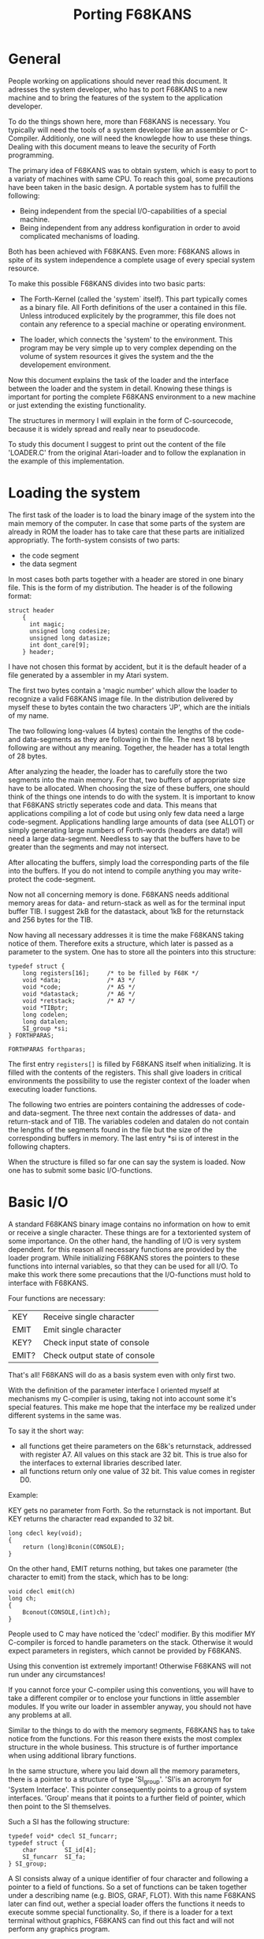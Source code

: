 #+Title: Porting F68KANS

* General


People working on applications should never read this document. It 
adresses the system  developer, who has to port F68KANS to a new 
machine and to bring the features of the system to the application 
developer.

To do the things shown here, more than F68KANS is necessary. You 
typically will need the tools of a system developer like an 
assembler or C-Compiler. Additionly, one will need the knowlegde 
how to use these things. Dealing with this document means to leave 
the security of Forth programming.  


The primary idea of F68KANS was to obtain system, which is easy to 
port to a variaty of machines with same CPU.
To reach this goal, some precautions have been taken in the basic 
design. A portable system has to fulfill the following:

 - Being independent from the special I/O-capabilities of a special
   machine.
 - Being independent from any address konfiguration in order to avoid
   complicated mechanisms of loading.

Both has been achieved with F68KANS. Even more: F68KANS allows in 
spite of its system independence a complete usage of every special 
system resource.

To make this possible F68KANS divides into two basic parts:

 - The Forth-Kernel (called the 'system` itself). This part typically
   comes as a binary file. All Forth definitions of the user a
   contained in this file. Unless introduced explicitely by the
   programmer, this file does not contain any reference to a special
   machine or operating environment.

 - The loader, which connects the 'system' to the environment. This
   program may be very simple up to very complex depending on the
   volume of system resources it gives the system and the the
   developement environment.

Now this document explains the task of the loader and the 
interface between the loader and the system in detail. Knowing 
these things is important for porting the complete F68KANS 
environment to a new machine or just extending the existing 
functionality. 

The structures in mermory I will explain in the form of 
C-sourcecode, because it is widely spread and really near to 
pseudocode.

To study this document I suggest to print out the content of the 
file 'LOADER.C' from the original Atari-loader and to follow the 
explanation in the example of this implementation.

* Loading the system

The first task of the loader is to load the binary image of the system
into the main memory of the computer. In case that some parts of the
system are already in ROM the loader has to take care that these parts
are initialized appropriatly.  The forth-system consists of two parts:

 - the code segment
 - the data segment

In most cases both parts together with a header are stored in one 
binary file. This is the form of my distribution. The header is of 
the following format: 
#+BEGIN_EXAMPLE
	struct header
		{
          int magic;
          unsigned long codesize;
          unsigned long datasize;
          int dont_care[9];
        } header; 
#+END_EXAMPLE

I have not chosen this format by accident, but it is the default 
header of a file generated by a assembler in my Atari system.

The first two bytes contain a 'magic number' which allow the loader to
recognize a valid F68KANS image file. In the distribution delivered by
myself these to bytes contain the two characters 'JP', which are the
initials of my name.

The two following long-values (4 bytes) contain the lengths of the
code- and data-segments as they are following in the file.  The next
18 bytes following are without any meaning. Together, the header has a
total length of 28 bytes.

After analyzing the header, the loader has to carefully store the two
segments into the main memory. For that, two buffers of appropriate
size have to be allocated. When choosing the size of these buffers,
one should think of the things one intends to do with the system. It
is important to know that F68KANS strictly seperates code and
data. This means that applications compiling a lot of code but using
only few data need a large code-segment.  Applications handling large
amounts of data (see ALLOT) or simply generating large numbers of
Forth-words (headers are data!) will need a large data-segment.
Needless to say that the buffers have to be greater than the segments
and may not intersect.

After allocating the buffers, simply load the corresponding parts of
the file into the buffers. If you do not intend to compile anything
you may write-protect the code-segment.

Now not all concerning memory is done. F68KANS needs additional memory
areas for data- and return-stack as well as for the terminal input
buffer TIB. I suggest 2kB for the datastack, about 1kB for the
returnstack and 256 bytes for the TIB.

Now having all necessary addresses it is time the make F68KANS taking
notice of them. Therefore exits a structure, which later is passed as
a parameter to the system. One has to store all the pointers into this
structure:
#+BEGIN_EXAMPLE   
	typedef struct {
		long registers[16];		/* to be filled by F68K */
 		void *data;				/* A3 */
		void *code;				/* A5 */
		void *datastack;		/* A6 */
		void *retstack;  		/* A7 */
		void *TIBptr; 	
		long codelen;
		long datalen;
		SI_group *si;
	} FORTHPARAS; 

	FORTHPARAS forthparas; 
#+END_EXAMPLE

The first entry =registers[]= is filled by F68KANS itself when
initializing. It is filled with the contents of the registers.  This
shall give loaders in critical environments the possibility to use the
register context of the loader when executing loader functions.

The following two entries are pointers containing the addresses of
code- and data-segment. The three next contain the addresses of data-
and return-stack and of TIB. The variables codelen and datalen do not
contain the lengths of the segments found in the file but the size of
the corresponding buffers in memory.  The last entry *si is of
interest in the following chapters.

When the structure is filled so far one can say the system is
loaded. Now one has to submit some basic I/O-functions.

* Basic I/O

A standard F68KANS binary image contains no information on how to emit
or receive a single character. These things are for a textoriented
system of some importance.  On the other hand, the handling of I/O is
very system dependent.  for this reason all necessary functions are
provided by the loader program. While initializing F68KANS stores the
pointers to these functions into internal variables, so that they can
be used for all I/O. To make this work there some precautions that the
I/O-functions must hold to interface with F68KANS.


Four functions are necessary:

 | KEY   | Receive single character      |
 | EMIT  | Emit single character         |
 | KEY?  | Check input state of console  |
 | EMIT? | Check output state of console |

That's all! F68KANS will do as a basis system even with only first
two.

With the definition of the parameter interface I oriented myself at
mechanisms my C-compiler is using, taking not into account some it's
special features. This make me hope that the interface my be realized
under different systems in the same was.

To say it the short way:

 - all functions get theire parameters on the 68k's returnstack,
   addressed with register A7. All values on this stack are 32
   bit. This is true also for the interfaces to external libraries
   described later.
 - all functions return only one value of 32 bit. This value comes in
   register D0.

Example:

KEY gets no parameter from Forth. So the returnstack is not 
important. But KEY returns the character read expanded to 32 bit.

#+BEGIN_EXAMPLE
	long cdecl key(void);
	{
		return (long)Bconin(CONSOLE);
	} 
#+END_EXAMPLE

On the other hand, EMIT returns nothing, but takes one parameter 
(the character to emit) from the stack, which has to be long:

#+BEGIN_EXAMPLE
	void cdecl emit(ch)   
	long ch;
	{
		Bconout(CONSOLE,(int)ch);
	} 
#+END_EXAMPLE

People used to C may have noticed the 'cdecl' modifier. By this
modifier MY C-compiler is forced to handle parameters on the
stack. Otherwise it would expect parameters in registers, which cannot
be provided by F68KANS.

Using this convention ist extremely important! Otherwise F68KANS will
not run under any circumstances!

If you cannot force your C-compiler using this conventions, you will
have to take a different compiler or to enclose your functions in
little assembler modules. If you write our loader in assembler anyway,
you should not have any problems at all.

Similar to the things to do with the memory segments, F68KANS has to
take notice from the functions. For this reason there exists the most
complex structure in the whole business. This structure is of further
importance when using additional library functions.

In the same structure, where you laid down all the memory parameters,
there is a pointer to a structure of type 'SI_group'.  'SI'is an
acronym for 'System Interface'. This pointer consequently points to a
group of system interfaces. 'Group' means that it points to a further
field of pointer, which then point to the SI themselves.
 

Such a SI has the following structure:

#+BEGIN_EXAMPLE
	typedef void* cdecl SI_funcarr;
	typedef struct { 	
		char  		SI_id[4];
		SI_funcarr 	SI_fa;
 	} SI_group; 
#+END_EXAMPLE

A SI consists alway of a unique identifier of four character and
following a pointer to a field of functions. So a set of functions can
be taken together under a describing name (e.g. BIOS, GRAF,
FLOT). With this name F68KANS later can find out, wether a special
loader offers the functions it needs to execute somme special
functionality. So, if there is a loader for a text terminal without
graphics, F68KANS can find out this fact and will not perform any
graphics program.
 

To achieve it's basic functionality, there always has to be at least
one SI named 'BIOS'. Additionaly, the 'BIOS'-SI has to be the first
entry in the pointer array. In my C-source it looks like this:

#+BEGIN_EXAMPLE
	SI_funcarr SI_BIOS_fa[] = {
		key, 
		key_quest, 
		emit, 
		emit_quest
	};   


	SI_group SI[2];

	/*
	 * initialisation of system interface
	 */
	strcpy(SI[0].SI_id, "BIOS");
	SI[0].SI_fa = SI_BIOS_fa; 

	strcpy(SI[1].SI_id, "    ");
	SI[1].SI_fa = NULL; 

#+END_EXAMPLE

First, the array of functions is filled with the necessary BIOS
functions. The the array of all SI's is allocated and then filled with
the appropriate values. You can see that the string 'BIOS' and and the
pointer to the array of functions SI_BIOS_fa is placed into the 0th
SI-entry.  There always has to be one additional dummy SI with four
spaces as its name. The entry is used a end-of-list sign when using
multiple SI.

At last, the address of the SI has to be written to the 
FORTHPARAS-structure:
#+BEGIN_EXAMPLE
	forthparas.si	 = SI; 
#+END_EXAMPLE

* Starting the System 

All is prepared now. A simple jump to the start of the codesegment
after pushing the address of the FORTHPARAS-structure to the
returnstack should make F68KANS runs:

#+BEGIN_EXAMPLE
	typedef void cdecl FUNC(FORTHPARAS*); 
	(*(FUNC*)codeseg)(&forthparas); 
#+END_EXAMPLE

Now F68KANS looks for the first pointer in the SI-field and checks
wether it finds the name 'BIOS'. If not, F68KANS stops and returns to
the loader. When it finds the 'BIOS'-SI, it copies the four pointer
into internal vectors and use them for its I/O performed by KEY and
EMIT.

After that, all the memory parameters are evaluated and copied into
the appropriate registers and internal variables.

* Using extended functionality

Many forth systems suffer from the fact, that they are closes systems
which, when they are good, allow access to the basic resources of the
environment. But what happens, when a very good new graphic library
appears??

In this case, F68KANS offers the opportunity to extend the loader with
the desired functionality. I myself used this opportunity to implement
many system functions (file, float, ...) in an extensive way, because
the libraries I have for that are much better than I can ever do it
myself. And: I avoid reinventing the wheel.

How does the work?

By adding new system interfaces, of course!

One simply has to add the interface described above the all functions
needed. As an example I will show some interface definitions for some
standard C-functions:

#+BEGIN_EXAMPLE
	void *cdecl _fopen( char *filename, long len, 
						char *mode, long mlen )
	{ 
	char str1[256];
	char str2[256];

		memcpy( str1, filename, (size_t)len );
		str1[len] = '\0'; 	
		memcpy( str2, mode, (size_t)mlen );
		str2[mlen] = '\0'; 	
	
		return (void *)fopen( str1, str2 ); 
	}


	long cdecl _fputc( long ch, void *file )
	{ return (long)fputc( (int)ch, (FILE*)file ); }


	long cdecl _fputs( char *s, long len, void *file )
	{ 
	char str[256];

		memcpy( str, s, (size_t)len );
		str[len] = '\0'; 	
		return (long)fputs( str, (FILE*)file ); 
	}


	long cdecl _fread( void *ptr, long size, 
						long count, void *file )
	{ 
		return (long)fread( ptr, (size_t)size, 
							(size_t)count, (FILE*)file ); 
	} 
#+END_EXAMPLE

In a similar way to 'BIOS' a new SI named 'CLIB' is created and 
added to the list of the other SIs:

#+BEGIN_EXAMPLE
	SI_group SI[3];

	/*
	 * initialisation of system interface
	 */
	strcpy(SI[0].SI_id, "BIOS");
	SI[0].SI_fa = SI_BIOS_fa; 

	strcpy(SI[1].SI_id, "CLIB");
	SI[1].SI_fa = SI_CLIB_fa; 

	strcpy(SI[2].SI_id, "    ");
	SI[2].SI_fa = NULL; 
#+END_EXAMPLE

In contrast to 'BIOS', now on Forth-side there has to be a
mechanismen, which finds, evaluates and executes the new functions in
the new SI. This has been implemented with some very simple Forth
words.

The most important is the defining word 'systeminterface'. It is used
this way:

#+BEGIN_EXAMPLE
	systeminterface initCLIB CLIB  CONSTANT CLIBBASE  
#+END_EXAMPLE

With that, the later very important word 'initCLIB' and the constant
'CLIBBASE' are defined.

'initCLIB' is created using the name of the SI 'CLIB'. This word
always has to be executed before using any of the new functions.
'initCLIB' checks, wether the 'CLIB'-SI is present and initializes the
SI by storing its address into an internal variable.  This is
necessary, because the forth words to be defined, which execute the
library functions, access these using only an index to the array of
functions. The base address of this array may change from session to
session.

The Forth-words executing the functions have to handle the parameters
correctly. So there is a simple parameter description.  By default,
three different types of input parameters are possible:


 | _n | Integer |
 | _a | Address |
 | _s | String  |

Notice the underscores!! They are part of the name!

There are four different output parameters:

 | nothing | No returnvalue |
 | outint  | Integer        |
 | outptr  | Address        |
 | outstr  | String         |


Strings are common Forth-strings identified by address and length.

Now, to define a library-function-executing-word there is the defining
word 'SI:'. It creates a word with a given name, which calles the
corresponding function with given parameter description:

#+BEGIN_EXAMPLE
	CLIBBASE 0
			_n	SI: _fgetc	outint ( FILE* -- char )
		_n	_a	SI: _fgetpos outint ( FILE* long* -- ior )
	_a	_n	_n	SI: _fgets	outstr ( char* n FILE* -- c-addr u )
			_n	SI:	_fileno	outint ( FILE* -- handle )
		_s	_s	SI: _fopen	outint 
							( c-addr1 u1 c-addr2 u2 -- FILE* )
		_n	_n	SI:	_fputc	outint ( char FILE* -- char )
		_s	_n	SI:	_fputs	outint ( c-addr u FILE* -- len2 )   
	2DROP
#+END_EXAMPLE

(Note that 'FILE*' beeing a real pointer is handled as a simple
integer on Forth-side, because the pointer itself does not have any
meaning for Forth and a NULL-pointer (FILE* == NULL) evaluates to a
integer 0).

You now can use the functions '_fputs' as follows: 

#+BEGIN_EXAMPLE
	S" Hello World!"  FILEID @  _fputs   . 
#+END_EXAMPLE

The constant CLIBBASE will never be used any more, so that you may
skip its definition. Here it has be defined for clarity only.

I think, these examples show the usage of the interface to a
sufficient extent.


The only critical point in the business is that you have to take care
that the order of the functions in the SI-array of functions and in
the Forth declaration is the same.

Before using the new functions it is important that the initializing
word defined by 'systeminterface' ('initCLIB') REALLY has been
executed. Otherwise F68KANS may crash! This is even more important,
when the system has been saved by 'SAVE-SYSTEM'. The initializing
words have to be executed at the start of EVERY session. I myself fell
into this trap several times and started to look for bug in the
library functions or the definition of the interface. So: be
carefull!!
